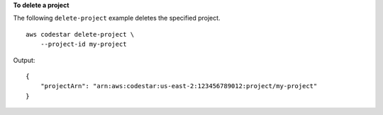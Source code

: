 **To delete a project**

The following ``delete-project`` example deletes the specified project. ::

    aws codestar delete-project \
        --project-id my-project

Output::

    {
        "projectArn": "arn:aws:codestar:us-east-2:123456789012:project/my-project"
    }
